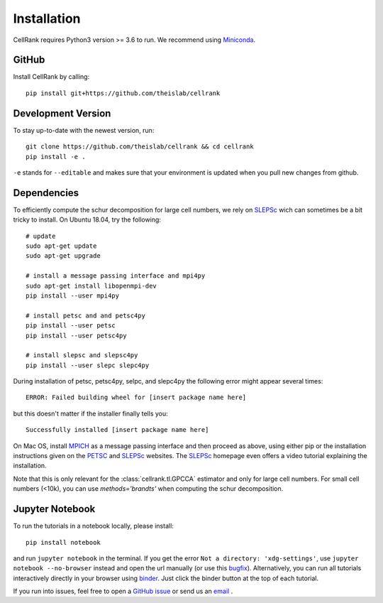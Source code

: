 Installation
============
CellRank requires Python3 version >= 3.6 to run. We recommend using Miniconda_.

GitHub
~~~~~~
Install CellRank by calling::

    pip install git+https://github.com/theislab/cellrank

Development Version
~~~~~~~~~~~~~~~~~~~
To stay up-to-date with the newest version, run::

    git clone https://github.com/theislab/cellrank && cd cellrank
    pip install -e .

``-e`` stands for ``--editable`` and makes sure that your environment is updated
when you pull new changes from github.

Dependencies
~~~~~~~~~~~~
To efficiently compute the schur decomposition for large cell numbers, we rely on `SLEPSc`_ wich can
sometimes be a bit tricky to install. On Ubuntu 18.04, try the following::

    # update
    sudo apt-get update
    sudo apt-get upgrade

    # install a message passing interface and mpi4py
    sudo apt-get install libopenmpi-dev
    pip install --user mpi4py

    # install petsc and and petsc4py
    pip install --user petsc
    pip install --user petsc4py

    # install slepsc and slepsc4py
    pip install --user slepc slepc4py

During installation of petsc, petsc4py, selpc, and slepc4py the following
error might appear several times::

    ERROR: Failed building wheel for [insert package name here]

but this doesn't matter if the installer finally tells you::

    Successfully installed [insert package name here]

On Mac OS, install `MPICH`_ as a message passing interface and then proceed as above, using either pip or the
installation instructions given on the `PETSC`_ and `SLEPSc`_ websites. The `SLEPSc`_ homepage even offers a video tutorial
explaining the installation.

Note that this is only relevant for the :class:`cellrank.tl.GPCCA` estimator and only for large cell numbers. For small cell numbers (<10k), you can
use `methods='brandts'` when computing the schur decomposition.

Jupyter Notebook
~~~~~~~~~~~~~~~~

To run the tutorials in a notebook locally, please install::

   pip install notebook

and run ``jupyter notebook`` in the terminal. If you get the error ``Not a directory: 'xdg-settings'``,
use ``jupyter notebook --no-browser`` instead and open the url manually (or use this
`bugfix <https://github.com/jupyter/notebook/issues/3746#issuecomment-444957821>`_). Alternatively,
you can run all tutorials interactively directly in your browser using `binder`_. Just click the
binder button at the top of each tutorial.


If you run into issues, feel free to open a `GitHub issue`_ or send us an `email <mailto:info@cellrank.org>`_ .


.. _Miniconda: http://conda.pydata.org/miniconda.html
.. _`Github issue`: https://github.com/theislab/cellrank/issues/new
.. _`binder`: https://mybinder.org/
.. _`SLEPSc`: https://slepc.upv.es/
.. _`PETSc`: https://www.mcs.anl.gov/petsc/
.. _`MPICH`: https://www.mpich.org/

